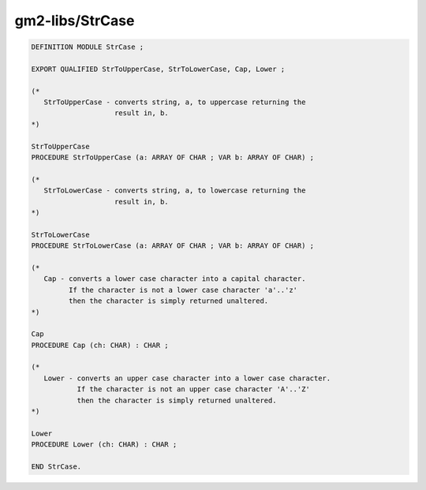 .. _gm2-libs-strcase:

gm2-libs/StrCase
^^^^^^^^^^^^^^^^

.. code-block:: modula2

  DEFINITION MODULE StrCase ;

  EXPORT QUALIFIED StrToUpperCase, StrToLowerCase, Cap, Lower ;

  (*
     StrToUpperCase - converts string, a, to uppercase returning the
                      result in, b.
  *)

  StrToUpperCase
  PROCEDURE StrToUpperCase (a: ARRAY OF CHAR ; VAR b: ARRAY OF CHAR) ;

  (*
     StrToLowerCase - converts string, a, to lowercase returning the
                      result in, b.
  *)

  StrToLowerCase
  PROCEDURE StrToLowerCase (a: ARRAY OF CHAR ; VAR b: ARRAY OF CHAR) ;

  (*
     Cap - converts a lower case character into a capital character.
           If the character is not a lower case character 'a'..'z'
           then the character is simply returned unaltered.
  *)

  Cap
  PROCEDURE Cap (ch: CHAR) : CHAR ;

  (*
     Lower - converts an upper case character into a lower case character.
             If the character is not an upper case character 'A'..'Z'
             then the character is simply returned unaltered.
  *)

  Lower
  PROCEDURE Lower (ch: CHAR) : CHAR ;

  END StrCase.

